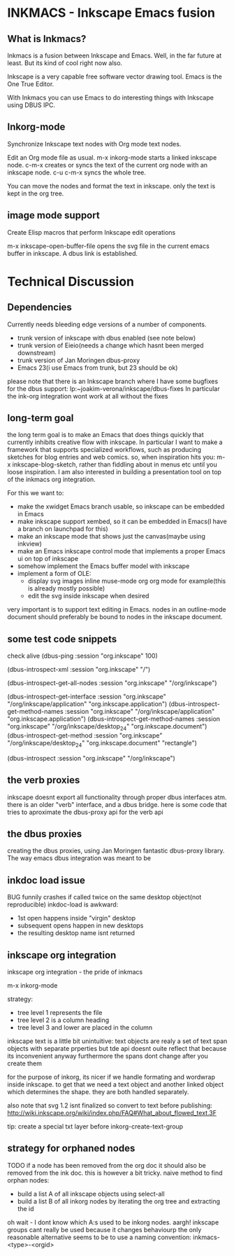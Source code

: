* INKMACS - Inkscape Emacs fusion
** What is Inkmacs?
Inkmacs is a fusion between Inkscape and Emacs. Well, in the far
future at least. But its kind of cool right now also.

Inkscape is a very capable free software vector drawing tool. Emacs is
the One True Editor. 

With Inkmacs you can use Emacs to do interesting things with Inkscape
using DBUS IPC.

** Inkorg-mode
Synchronize Inkscape text nodes with Org mode text nodes.

Edit an Org mode file as usual. m-x inkorg-mode starts a linked
inkscape node. c-m-x creates or syncs the text of the current org node
with an inkscape node. c-u c-m-x syncs the whole tree.

You can move the nodes and format the text in inkscape. only the text
is kept in the org tree.

** image mode support
Create Elisp macros that perform Inkscape edit operations

m-x inkscape-open-buffer-file opens the svg file in the current emacs
buffer in inkscape. A dbus link is established.

* Technical Discussion
** Dependencies
Currently needs bleeding edge versions of a number of components.
 - trunk version of inkscape with dbus enabled (see note below)
 - trunk version of Eieio(needs a change which hasnt been merged downstream)
 - trunk version of Jan Moringen dbus-proxy
 - Emacs 23(i use Emacs from trunk, but 23 should be ok)

 please note that there is an Inkscape branch where I have some
 bugfixes for the dbus support:
 lp:~joakim-verona/inkscape/dbus-fixes
 In particular the ink-org integration wont work at all without the fixes

** long-term goal
 the long term goal is to make an Emacs that does things quickly
  that currently inhibits creative flow with inkscape.  In
  particular I want to make a framework that supports specialized
  workflows, such as producing sketches for blog entries and web comics.
 so, when inspiration hits you: m-x inkscape-blog-sketch,
rather than fiddling about in menus etc until you loose inspiration.
I am also interested in building a presentation tool on top of the
  inkmacs org integration.

For this we want to:
 - make the xwidget Emacs branch usable, so inkscape can be embedded in Emacs
 - make inkscape support xembed, so it can be embedded in Emacs(I have
   a branch on launchpad for this)
 - make an inkscape mode that shows just the canvas(maybe using inkview)
 - make an Emacs inkscape control mode that implements a proper Emacs ui on top of inkscape
 - somehow implement the Emacs buffer model with inkscape
 - implement a form of OLE:
  - display svg images inline muse-mode org org mode for example(this is already mostly possible)
  - edit the svg inside inkscape when desired

 very important is to support text editing in Emacs.  nodes in an outline-mode
 document should preferably be bound to nodes in the inkscape document.

** some test code snippets
check alive
(dbus-ping :session   "org.inkscape" 100)

(dbus-introspect-xml :session   "org.inkscape" "/")

(dbus-introspect-get-all-nodes :session   "org.inkscape" "/org/inkscape")

(dbus-introspect-get-interface :session   "org.inkscape" "/org/inkscape/application" "org.inkscape.application")
(dbus-introspect-get-method-names :session   "org.inkscape" "/org/inkscape/application" "org.inkscape.application")
(dbus-introspect-get-method-names  :session "org.inkscape"  "/org/inkscape/desktop_24" "org.inkscape.document")
 (dbus-introspect-get-method  :session "org.inkscape"  "/org/inkscape/desktop_24" "org.inkscape.document" "rectangle")

(dbus-introspect :session "org.inkscape" "/org/inkscape")

** the verb proxies
 inkscape doesnt export all functionality through proper dbus interfaces atm.
 there is an older "verb" interface, and a dbus bridge.
 here is some code that tries to aproximate the dbus-proxy api for the verb api

** the dbus proxies
creating the dbus proxies, using Jan Moringen fantastic
dbus-proxy library. The way emacs dbus integration was meant to be

** inkdoc load issue
  BUG funnily crashes if called twice on the same desktop object(not reproducible)
  inkdoc-load is awkward:
   - 1st open happens inside "virgin" desktop
   - subsequent opens happen in new desktops
   - the resulting desktop name isnt returned


** inkscape org integration
inkscape org integration - the pride of inkmacs

m-x inkorg-mode

 strategy:
   - tree level 1 represents the file
   - tree level 2 is a column heading
   - tree level 3 and lower are placed in the column

 inkscape text is a little bit unintuitive:
 text objects are realy a set of text span objects with separate prperties
 but tde api doesnt ouite reflect that because its inconvenient anyway
 furthermore the spans dont change after you create them

 for the purpose of inkorg, its nicer if we handle formating and
 wordwrap inside inkscape. to get that we need a text object and
 another linked object which determines the shape. they are both handled separately.

 also note that svg 1.2 isnt finalized so convert to text before publishing:
 http://wiki.inkscape.org/wiki/index.php/FAQ#What_about_flowed_text.3F

 tip: create a special txt layer before inkorg-create-text-group

** strategy for orphaned nodes

TODO if a node has been removed from the org doc it should also be
removed from the ink doc. this is however a bit tricky.
 naive method to find orphan nodes:
 - build a list A of all inkscape objects using select-all
 - build a list B of all inkorg nodes by iterating the org tree and extracting the id
 oh wait - I dont know which A:s used to be inkorg nodes. aargh!
 inkscape groups cant really be used because it changes behaviourp
 the only reasonable alternative seems to be to use a naming convention:
 inkmacs-<type>-<orgid>
